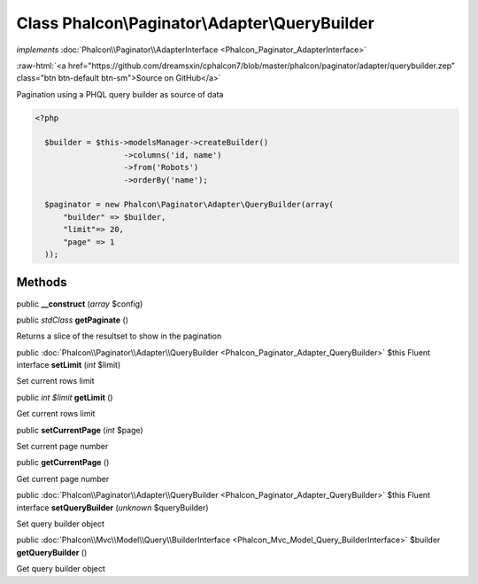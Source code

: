 Class **Phalcon\\Paginator\\Adapter\\QueryBuilder**
===================================================

*implements* :doc:`Phalcon\\Paginator\\AdapterInterface <Phalcon_Paginator_AdapterInterface>`

.. role:: raw-html(raw)
   :format: html

:raw-html:`<a href="https://github.com/dreamsxin/cphalcon7/blob/master/phalcon/paginator/adapter/querybuilder.zep" class="btn btn-default btn-sm">Source on GitHub</a>`

Pagination using a PHQL query builder as source of data  

.. code-block:: php

    <?php

      $builder = $this->modelsManager->createBuilder()
                       ->columns('id, name')
                       ->from('Robots')
                       ->orderBy('name');
    
      $paginator = new Phalcon\Paginator\Adapter\QueryBuilder(array(
          "builder" => $builder,
          "limit"=> 20,
          "page" => 1
      ));



Methods
-------

public  **__construct** (*array* $config)





public *\stdClass*  **getPaginate** ()

Returns a slice of the resultset to show in the pagination



public :doc:`Phalcon\\Paginator\\Adapter\\QueryBuilder <Phalcon_Paginator_Adapter_QueryBuilder>`  $this Fluent interface **setLimit** (*int* $limit)

Set current rows limit



public *int $limit*  **getLimit** ()

Get current rows limit



public  **setCurrentPage** (*int* $page)

Set current page number



public  **getCurrentPage** ()

Get current page number



public :doc:`Phalcon\\Paginator\\Adapter\\QueryBuilder <Phalcon_Paginator_Adapter_QueryBuilder>`  $this Fluent interface **setQueryBuilder** (*unknown* $queryBuilder)

Set query builder object



public :doc:`Phalcon\\Mvc\\Model\\Query\\BuilderInterface <Phalcon_Mvc_Model_Query_BuilderInterface>`  $builder **getQueryBuilder** ()

Get query builder object




